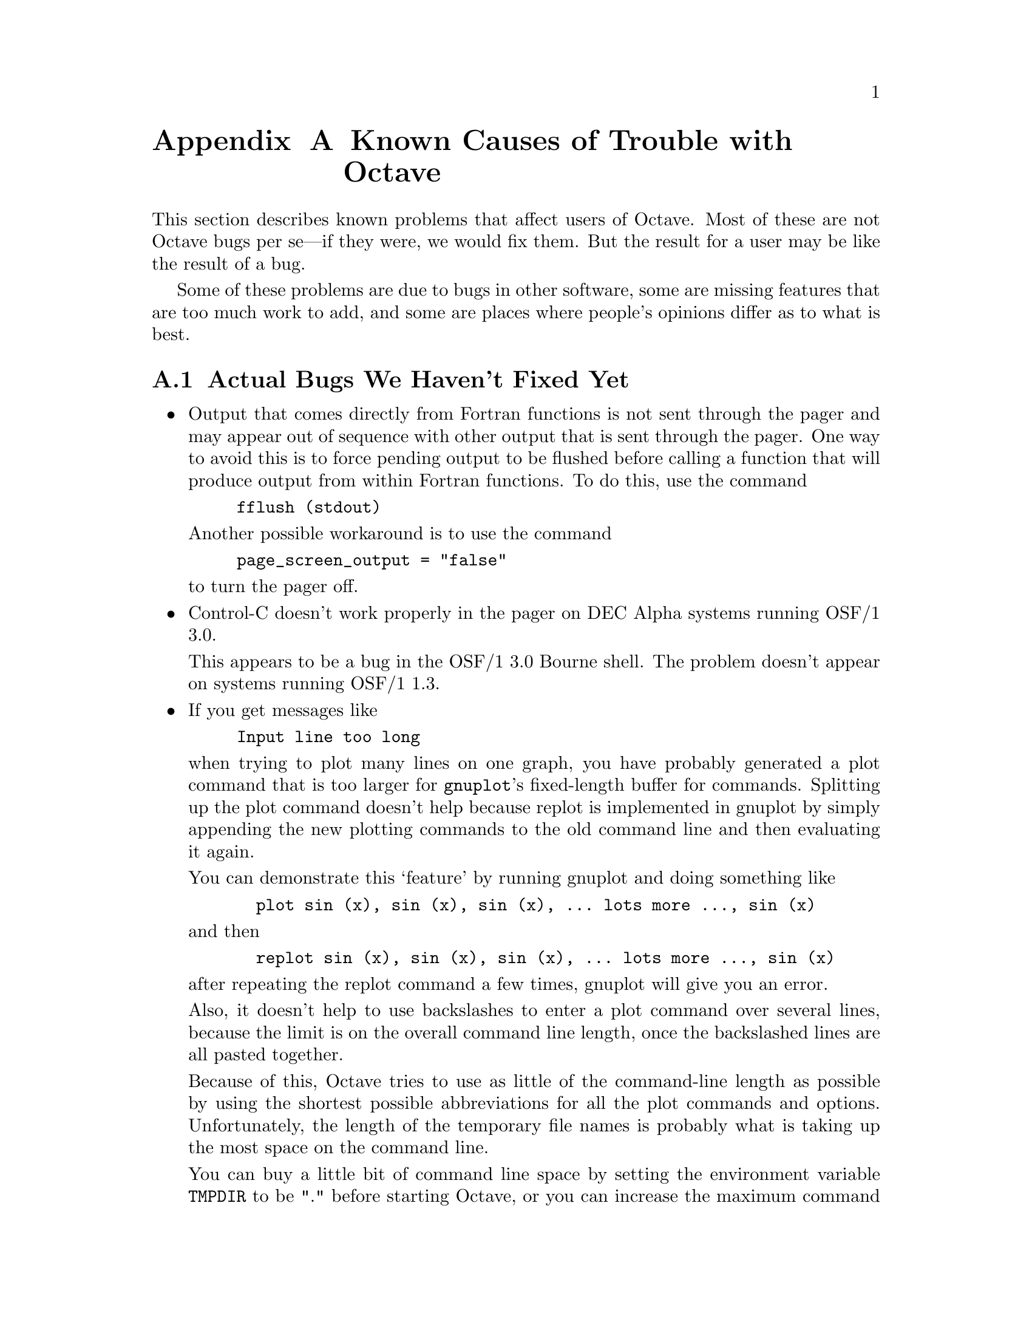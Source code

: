 @c Copyright (C) 1996 John W. Eaton
@c This is part of the Octave manual.
@c For copying conditions, see the file gpl.texi.

@c The text of this file will eventually appear in the file BUGS
@c in the Octave distribution, as well as in the Octave manual.

@ifclear BUGSONLY
@node Trouble, Command Line Editing, Installation, Top
@appendix Known Causes of Trouble with Octave
@end ifclear
@cindex bugs, known
@cindex installation trouble
@cindex known causes of trouble
@cindex troubleshooting

This section describes known problems that affect users of Octave.  Most
of these are not Octave bugs per se---if they were, we would fix them.
But the result for a user may be like the result of a bug.

Some of these problems are due to bugs in other software, some are
missing features that are too much work to add, and some are places
where people's opinions differ as to what is best.

@menu
* Actual Bugs::                 Bugs we will fix later.
* Reporting Bugs::              
* Bug Criteria::                
* Bug Lists::                   
* Bug Reporting::               
* Sending Patches::             
* Service::                     
@end menu

@node Actual Bugs, Reporting Bugs, Trouble, Trouble
@appendixsec Actual Bugs We Haven't Fixed Yet

@itemize @bullet
@item
Output that comes directly from Fortran functions is not sent through
the pager and may appear out of sequence with other output that is sent
through the pager.  One way to avoid this is to force pending output to
be flushed before calling a function that will produce output from
within Fortran functions.  To do this, use the command

@example
fflush (stdout)
@end example

Another possible workaround is to use the command

@example
page_screen_output = "false"
@end example

@noindent
to turn the pager off.

@item
Control-C doesn't work properly in the pager on DEC Alpha systems
running OSF/1 3.0.

This appears to be a bug in the OSF/1 3.0 Bourne shell.  The problem
doesn't appear on systems running OSF/1 1.3.

@item
If you get messages like

@example
Input line too long
@end example

when trying to plot many lines on one graph, you have probably generated
a plot command that is too larger for @code{gnuplot}'s fixed-length
buffer for commands.  Splitting up the plot command doesn't help because
replot is implemented in gnuplot by simply appending the new plotting
commands to the old command line and then evaluating it again.

You can demonstrate this `feature' by running gnuplot and doing
something like

@example
  plot sin (x), sin (x), sin (x), ... lots more ..., sin (x)
@end example

@noindent
and then

@example
  replot sin (x), sin (x), sin (x), ... lots more ..., sin (x)
@end example

@noindent
after repeating the replot command a few times, gnuplot will give you
an error.

Also, it doesn't help to use backslashes to enter a plot command over
several lines, because the limit is on the overall command line
length, once the backslashed lines are all pasted together.

Because of this, Octave tries to use as little of the command-line
length as possible by using the shortest possible abbreviations for
all the plot commands and options.  Unfortunately, the length of the
temporary file names is probably what is taking up the most space on
the command line.

You can buy a little bit of command line space by setting the
environment variable @code{TMPDIR} to be "." before starting Octave, or
you can increase the maximum command line length in gnuplot by changing
the following limits in the file plot.h in the gnuplot distribution and
recompiling gnuplot.

@example
#define MAX_LINE_LEN 32768  /* originally 1024 */
#define MAX_TOKENS 8192     /* originally 400 */
@end example  

Of course, this doesn't really fix the problem, but it does make it
much less likely that you will run into trouble unless you are putting
a very large number of lines on a given plot.

@item
String handling could use some work.
@end itemize

A list of ideas for future enhancements is distributed with Octave.  See
the file @file{PROJECTS} in the top level directory in the source
distribution.

@node Reporting Bugs, Bug Criteria, Actual Bugs, Trouble
@appendixsec Reporting Bugs
@cindex bugs
@cindex reporting bugs

Your bug reports play an essential role in making Octave reliable.

When you encounter a problem, the first thing to do is to see if it is
already known.  @xref{Trouble}.  If it isn't known, then you should
report the problem.

Reporting a bug may help you by bringing a solution to your problem, or
it may not.  In any case, the principal function of a bug report is
to help the entire community by making the next version of Octave work
better.  Bug reports are your contribution to the maintenance of Octave.

In order for a bug report to serve its purpose, you must include the
information that makes it possible to fix the bug.

@findex bug_report

If you have Octave working at all, the easiest way to prepare a complete
bug report is to use the Octave function @code{bug_report}.  When you
execute this function, Octave will prompt you for a subject and then
invoke the editor on a file that already contains all the configuration
information.  When you exit the editor, Octave will mail the bug report
for you.

@menu
* Bug Criteria::                
* Where: Bug Lists.             Where to send your bug report.
* Reporting: Bug Reporting.     How to report a bug effectively.
* Patches: Sending Patches.     How to send a patch for Octave.
@end menu

@node Bug Criteria, Bug Lists, Reporting Bugs, Trouble
@appendixsec Have You Found a Bug?
@cindex bug criteria

If you are not sure whether you have found a bug, here are some guidelines:

@itemize @bullet
@cindex fatal signal
@cindex core dump
@item
If Octave gets a fatal signal, for any input whatever, that is
a bug.  Reliable interpreters never crash.

@cindex incorrect output
@cindex incorrect results
@cindex results, incorrect
@cindex answers, incorrect
@cindex erroneous results
@cindex wrong answers
@item
If Octave produces incorrect results, for any input whatever,
that is a bug.

@cindex undefined behavior
@cindex undefined function value
@item
Some output may appear to be incorrect when it is in fact due to a
program whose behavior is undefined, which happened by chance to give
the desired results on another system.  For example, the range operator
may produce different results because of differences in the way floating
point arithmetic is handled on various systems.

@cindex erroneous messages
@cindex incorrect error messages
@cindex error messages, incorrect
@item
If Octave produces an error message for valid input, that is a bug.

@cindex invalid input
@item
If Octave does not produce an error message for invalid input, that is
a bug.  However, you should note that your idea of ``invalid input''
might be my idea of ``an extension'' or ``support for traditional
practice''.

@cindex improving Octave
@cindex suggestions
@item
If you are an experienced user of programs like Octave, your suggestions
for improvement are welcome in any case.
@end itemize

@node Bug Lists, Bug Reporting, Bug Criteria, Trouble
@appendixsec Where to Report Bugs
@cindex bug report mailing lists
@cindex reporting bugs
@cindex bugs, reporting

@findex bug_report

If you have Octave working at all, the easiest way to prepare a complete
bug report is to use the Octave function @code{bug_report}.  When you
execute this function, Octave will prompt you for a subject and then
invoke the editor on a file that already contains all the configuration
information.  When you exit the editor, Octave will mail the bug report
for you.

If for some reason you cannot use Octave's @code{bug_report} function,
send bug reports for Octave to:

@example
bug-octave@@bevo.che.wisc.edu
@end example

@strong{Do not send bug reports to @samp{help-octave}}.  Most users of
Octave do not want to receive bug reports.  Those that do have asked to
be on @samp{bug-octave}.

As a last resort, send bug reports on paper to:

@example
Octave Bugs c/o John W. Eaton
University of Wisconsin-Madison
Department of Chemical Engineering
1415 Engineering Drive
Madison, Wisconsin 53706  USA
@end example

@node Bug Reporting, Sending Patches, Bug Lists, Trouble
@appendixsec How to Report Bugs
@cindex bugs, reporting

The fundamental principle of reporting bugs usefully is this:
@strong{report all the facts}.  If you are not sure whether to state a
fact or leave it out, state it!

Often people omit facts because they think they know what causes the
problem and they conclude that some details don't matter.  Thus, you might
assume that the name of the variable you use in an example does not matter.
Well, probably it doesn't, but one cannot be sure.  Perhaps the bug is a
stray memory reference which happens to fetch from the location where that
name is stored in memory; perhaps, if the name were different, the contents
of that location would fool the interpreter into doing the right thing
despite the bug.  Play it safe and give a specific, complete example.

Keep in mind that the purpose of a bug report is to enable someone to
fix the bug if it is not known. Always write your bug reports on
the assumption that the bug is not known.

Sometimes people give a few sketchy facts and ask, ``Does this ring a
bell?''  This cannot help us fix a bug.  It is better to send a complete
bug report to begin with.

Try to make your bug report self-contained.  If we have to ask you for
more information, it is best if you include all the previous information
in your response, as well as the information that was missing.

To enable someone to investigate the bug, you should include all these
things:

@itemize @bullet
@item
The version of Octave.  You can get this by noting the version number
that is printed when Octave starts, or running it with the @samp{-v}
option.

@item
A complete input file that will reproduce the bug.

A single statement may not be enough of an example---the bug might
depend on other details that are missing from the single statement where
the error finally occurs.

@item
The command arguments you gave Octave to execute that example
and observe the bug.  To guarantee you won't omit something important,
list all the options. 

If we were to try to guess the arguments, we would probably guess wrong
and then we would not encounter the bug.

@item
The type of machine you are using, and the operating system name and
version number.

@item
The command-line arguments you gave to the @code{configure} command when
you installed the interpreter.

@item
A complete list of any modifications you have made to the interpreter
source.

Be precise about these changes---show a context diff for them.

@item
Details of any other deviations from the standard procedure for installing
Octave.

@cindex incorrect output
@cindex incorrect results
@cindex results, incorrect
@cindex answers, incorrect
@cindex erroneous results
@cindex wrong answers
@item
A description of what behavior you observe that you believe is
incorrect.  For example, "The interpreter gets a fatal signal," or, "The
output produced at line 208 is incorrect."

Of course, if the bug is that the interpreter gets a fatal signal, then
one can't miss it.  But if the bug is incorrect output, we might not
notice unless it is glaringly wrong.

Even if the problem you experience is a fatal signal, you should still
say so explicitly.  Suppose something strange is going on, such as, your
copy of the interpreter is out of synch, or you have encountered a bug
in the C library on your system.  Your copy might crash and the copy
here would not.  If you said to expect a crash, then when the
interpreter here fails to crash, we would know that the bug was not
happening.  If you don't say to expect a crash, then we would not know
whether the bug was happening.  We would not be able to draw any
conclusion from our observations.

Often the observed symptom is incorrect output when your program is run.
Unfortunately, this is not enough information unless the program is
short and simple.  It is very helpful if you can include an explanation
of the expected output, and why the actual output is incorrect.

@item
If you wish to suggest changes to the Octave source, send them as
context diffs.  If you even discuss something in the Octave source,
refer to it by context, not by line number, because the line numbers in
the development sources probalby won't match those in your sources.
@end itemize

Here are some things that are not necessary:

@itemize @bullet
@cindex bugs, investigating
@item
A description of the envelope of the bug.

Often people who encounter a bug spend a lot of time investigating which
changes to the input file will make the bug go away and which changes
will not affect it.  Such information is usually not necessary to enable
us to fix bugs in Octave, but if you can find a simpler example to
report @emph{instead} of the original one, that is a convenience.
Errors in the output will be easier to spot, running under the debugger
will take less time, etc. Most Octave bugs involve just one function, so
the most straightforward way to simplify an example is to delete all the
function definitions except the one in which the bug occurs.

However, simplification is not vital; if you don't want to do
this, report the bug anyway and send the entire test case you
used.

@item
A patch for the bug.  Patches can be helpful, but if you find a bug, you
should report it, even if you cannot send a fix for the problem.
@end itemize

@node Sending Patches, Service, Bug Reporting, Trouble
@appendixsec Sending Patches for Octave
@cindex improving Octave
@cindex diffs, submitting
@cindex patches, submitting
@cindex submitting diffs
@cindex submitting patches

If you would like to write bug fixes or improvements for Octave, that is
very helpful.  When you send your changes, please follow these
guidelines to avoid causing extra work for us in studying the patches.

If you don't follow these guidelines, your information might still be
useful, but using it will take extra work.  Maintaining Octave is a lot
of work in the best of circumstances, and we can't keep up unless you do
your best to help.

@itemize @bullet
@item
Send an explanation with your changes of what problem they fix or what
improvement they bring about.  For a bug fix, just include a copy of the
bug report, and explain why the change fixes the bug.

@item
Always include a proper bug report for the problem you think you have
fixed.  We need to convince ourselves that the change is right before
installing it.  Even if it is right, we might have trouble judging it if
we don't have a way to reproduce the problem.

@item
Include all the comments that are appropriate to help people reading the
source in the future understand why this change was needed.

@item
Don't mix together changes made for different reasons.
Send them @emph{individually}.

If you make two changes for separate reasons, then we might not want to
install them both.  We might want to install just one.

@item
Use @samp{diff -c} to make your diffs.  Diffs without context are hard
for us to install reliably.  More than that, they make it hard for us to
study the diffs to decide whether we want to install them.  Unidiff
format is better than contextless diffs, but not as easy to read as
@samp{-c} format.

If you have GNU diff, use @samp{diff -cp}, which shows the name of the
function that each change occurs in.

@item
Write the change log entries for your changes.

Read the @file{ChangeLog} file to see what sorts of information to put
in, and to learn the style that we use.  The purpose of the change log
is to show people where to find what was changed.  So you need to be
specific about what functions you changed; in large functions, it's
often helpful to indicate where within the function the change was made.

On the other hand, once you have shown people where to find the change,
you need not explain its purpose. Thus, if you add a new function, all
you need to say about it is that it is new.  If you feel that the
purpose needs explaining, it probably does---but the explanation will be
much more useful if you put it in comments in the code.

If you would like your name to appear in the header line for who made
the change, send us the header line.
@end itemize

@node Service,  , Sending Patches, Trouble
@appendixsec How To Get Help with Octave
@cindex help, where to find

If you need help installing, using or changing Octave, the mailing list

@example
help-octave@@bevo.che.wisc.edu
@end example

exists for the discussion of Octave matters related to using,
installing, and porting Octave.  If you would like to join the
discussion, please send a short note to

@example
help-octave-request@@bevo.che.wisc.edu
            ^^^^^^^
@end example

@strong{Please do not} send requests to be added or removed from the the
mailing list, or other administrative trivia to the list itself.
